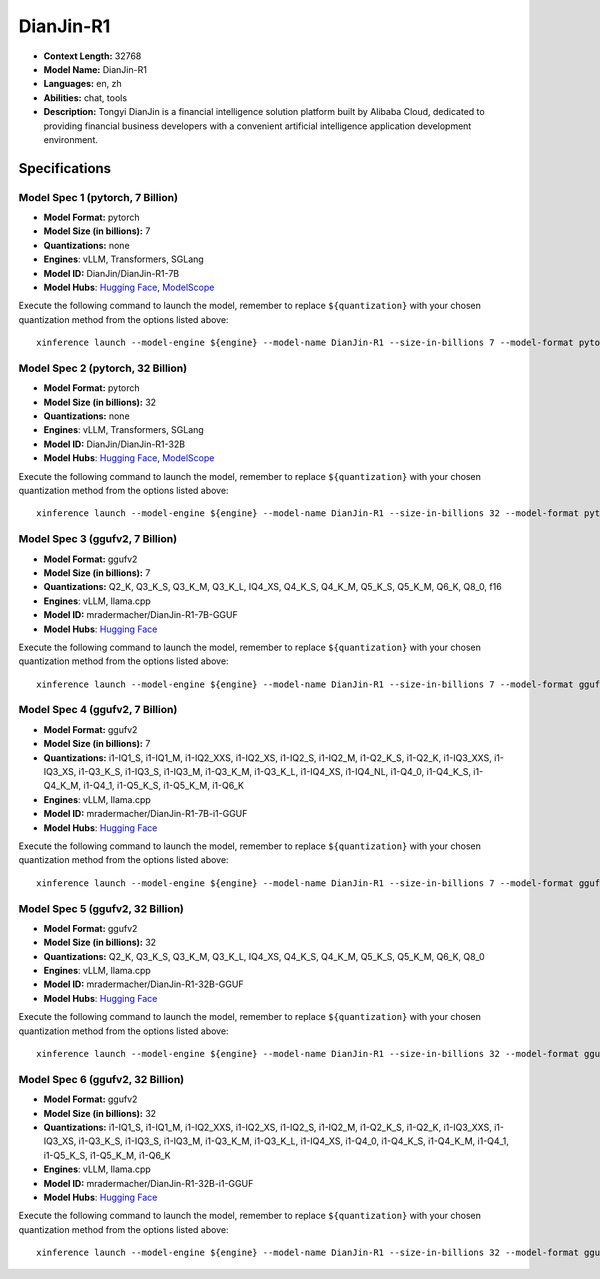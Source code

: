 .. _models_llm_dianjin-r1:

========================================
DianJin-R1
========================================

- **Context Length:** 32768
- **Model Name:** DianJin-R1
- **Languages:** en, zh
- **Abilities:** chat, tools
- **Description:** Tongyi DianJin is a financial intelligence solution platform built by Alibaba Cloud, dedicated to providing financial business developers with a convenient artificial intelligence application development environment.

Specifications
^^^^^^^^^^^^^^


Model Spec 1 (pytorch, 7 Billion)
++++++++++++++++++++++++++++++++++++++++

- **Model Format:** pytorch
- **Model Size (in billions):** 7
- **Quantizations:** none
- **Engines**: vLLM, Transformers, SGLang
- **Model ID:** DianJin/DianJin-R1-7B
- **Model Hubs**:  `Hugging Face <https://huggingface.co/DianJin/DianJin-R1-7B>`__, `ModelScope <https://modelscope.cn/models/DianJin/DianJin-R1-7B>`__

Execute the following command to launch the model, remember to replace ``${quantization}`` with your
chosen quantization method from the options listed above::

   xinference launch --model-engine ${engine} --model-name DianJin-R1 --size-in-billions 7 --model-format pytorch --quantization ${quantization}


Model Spec 2 (pytorch, 32 Billion)
++++++++++++++++++++++++++++++++++++++++

- **Model Format:** pytorch
- **Model Size (in billions):** 32
- **Quantizations:** none
- **Engines**: vLLM, Transformers, SGLang
- **Model ID:** DianJin/DianJin-R1-32B
- **Model Hubs**:  `Hugging Face <https://huggingface.co/DianJin/DianJin-R1-32B>`__, `ModelScope <https://modelscope.cn/models/DianJin/DianJin-R1-32B>`__

Execute the following command to launch the model, remember to replace ``${quantization}`` with your
chosen quantization method from the options listed above::

   xinference launch --model-engine ${engine} --model-name DianJin-R1 --size-in-billions 32 --model-format pytorch --quantization ${quantization}


Model Spec 3 (ggufv2, 7 Billion)
++++++++++++++++++++++++++++++++++++++++

- **Model Format:** ggufv2
- **Model Size (in billions):** 7
- **Quantizations:** Q2_K, Q3_K_S, Q3_K_M, Q3_K_L, IQ4_XS, Q4_K_S, Q4_K_M, Q5_K_S, Q5_K_M, Q6_K, Q8_0, f16
- **Engines**: vLLM, llama.cpp
- **Model ID:** mradermacher/DianJin-R1-7B-GGUF
- **Model Hubs**:  `Hugging Face <https://huggingface.co/mradermacher/DianJin-R1-7B-GGUF>`__

Execute the following command to launch the model, remember to replace ``${quantization}`` with your
chosen quantization method from the options listed above::

   xinference launch --model-engine ${engine} --model-name DianJin-R1 --size-in-billions 7 --model-format ggufv2 --quantization ${quantization}


Model Spec 4 (ggufv2, 7 Billion)
++++++++++++++++++++++++++++++++++++++++

- **Model Format:** ggufv2
- **Model Size (in billions):** 7
- **Quantizations:** i1-IQ1_S, i1-IQ1_M, i1-IQ2_XXS, i1-IQ2_XS, i1-IQ2_S, i1-IQ2_M, i1-Q2_K_S, i1-Q2_K, i1-IQ3_XXS, i1-IQ3_XS, i1-Q3_K_S, i1-IQ3_S, i1-IQ3_M, i1-Q3_K_M, i1-Q3_K_L, i1-IQ4_XS, i1-IQ4_NL, i1-Q4_0, i1-Q4_K_S, i1-Q4_K_M, i1-Q4_1, i1-Q5_K_S, i1-Q5_K_M, i1-Q6_K
- **Engines**: vLLM, llama.cpp
- **Model ID:** mradermacher/DianJin-R1-7B-i1-GGUF
- **Model Hubs**:  `Hugging Face <https://huggingface.co/mradermacher/DianJin-R1-7B-i1-GGUF>`__

Execute the following command to launch the model, remember to replace ``${quantization}`` with your
chosen quantization method from the options listed above::

   xinference launch --model-engine ${engine} --model-name DianJin-R1 --size-in-billions 7 --model-format ggufv2 --quantization ${quantization}


Model Spec 5 (ggufv2, 32 Billion)
++++++++++++++++++++++++++++++++++++++++

- **Model Format:** ggufv2
- **Model Size (in billions):** 32
- **Quantizations:** Q2_K, Q3_K_S, Q3_K_M, Q3_K_L, IQ4_XS, Q4_K_S, Q4_K_M, Q5_K_S, Q5_K_M, Q6_K, Q8_0
- **Engines**: vLLM, llama.cpp
- **Model ID:** mradermacher/DianJin-R1-32B-GGUF
- **Model Hubs**:  `Hugging Face <https://huggingface.co/mradermacher/DianJin-R1-32B-GGUF>`__

Execute the following command to launch the model, remember to replace ``${quantization}`` with your
chosen quantization method from the options listed above::

   xinference launch --model-engine ${engine} --model-name DianJin-R1 --size-in-billions 32 --model-format ggufv2 --quantization ${quantization}


Model Spec 6 (ggufv2, 32 Billion)
++++++++++++++++++++++++++++++++++++++++

- **Model Format:** ggufv2
- **Model Size (in billions):** 32
- **Quantizations:** i1-IQ1_S, i1-IQ1_M, i1-IQ2_XXS, i1-IQ2_XS, i1-IQ2_S, i1-IQ2_M, i1-Q2_K_S, i1-Q2_K, i1-IQ3_XXS, i1-IQ3_XS, i1-Q3_K_S, i1-IQ3_S, i1-IQ3_M, i1-Q3_K_M, i1-Q3_K_L, i1-IQ4_XS, i1-Q4_0, i1-Q4_K_S, i1-Q4_K_M, i1-Q4_1, i1-Q5_K_S, i1-Q5_K_M, i1-Q6_K
- **Engines**: vLLM, llama.cpp
- **Model ID:** mradermacher/DianJin-R1-32B-i1-GGUF
- **Model Hubs**:  `Hugging Face <https://huggingface.co/mradermacher/DianJin-R1-32B-i1-GGUF>`__

Execute the following command to launch the model, remember to replace ``${quantization}`` with your
chosen quantization method from the options listed above::

   xinference launch --model-engine ${engine} --model-name DianJin-R1 --size-in-billions 32 --model-format ggufv2 --quantization ${quantization}

